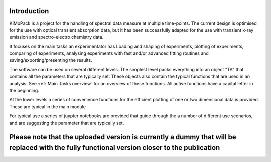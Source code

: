 Introduction
=============

KiMoPack is a project for the handling of spectral data measure at
multiple time-points. The current design is optimised for the use with
optical transient absorption data, but it has been successfully adapted
for the use with transient x-ray emission and spectro-electro chemistry
data.

It focuses on the main tasks an experimentator has
Loading and shaping of experiments, plotting of experiments, comparing of experiments,
analysing experiments with fast and/or advanced fitting routines and saving/exporting/presenting 
the results. 

The software can be used on several different levels. The simplest level packs everything 
into an object "TA" that contains all the parameters that are typically set. 
These objects also contain the typical functions that are used in an analysis. 
See :ref:`Main Tasks overview` for an overview of these functions. 
All active functions have a capital letter in the beginning.

At the lower levels a series of convenience functions for the efficient plotting of
one or two dimensional data is provided. These are typical in the main module 

For typical use a series of juypter notebooks are provided that guide 
through the a number of different use scenarios, and are suggesting the 
parameter that are typically set.

Please note that the uploaded version is currently a dummy that will be replaced with the fully functional version closer to the publication
===============================================================================================================================================